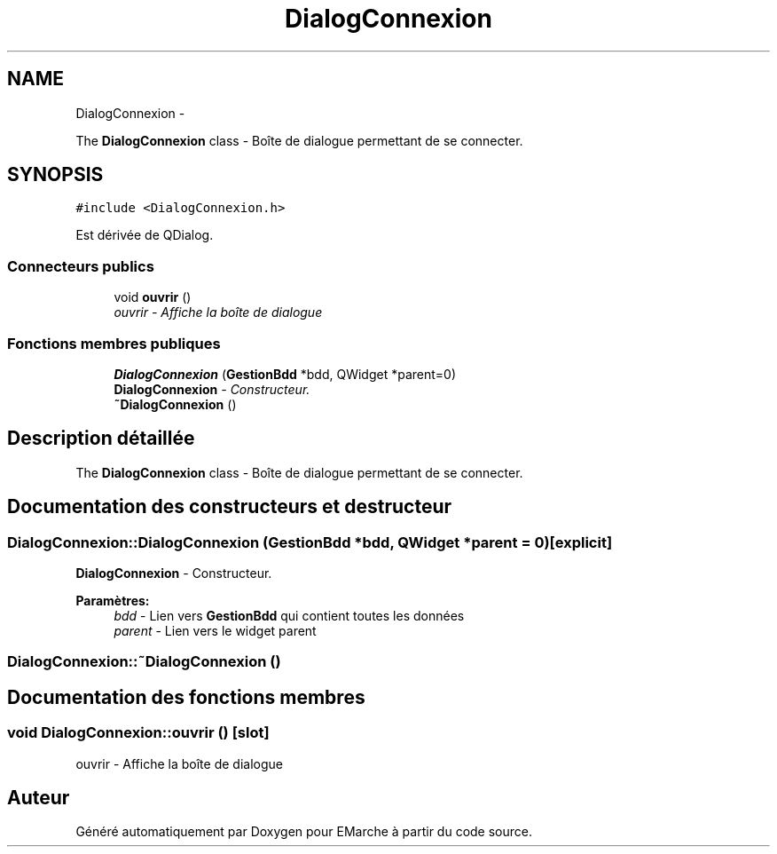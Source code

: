 .TH "DialogConnexion" 3 "Vendredi 18 Décembre 2015" "Version 2" "EMarche" \" -*- nroff -*-
.ad l
.nh
.SH NAME
DialogConnexion \- 
.PP
The \fBDialogConnexion\fP class - Boîte de dialogue permettant de se connecter\&.  

.SH SYNOPSIS
.br
.PP
.PP
\fC#include <DialogConnexion\&.h>\fP
.PP
Est dérivée de QDialog\&.
.SS "Connecteurs publics"

.in +1c
.ti -1c
.RI "void \fBouvrir\fP ()"
.br
.RI "\fIouvrir - Affiche la boîte de dialogue \fP"
.in -1c
.SS "Fonctions membres publiques"

.in +1c
.ti -1c
.RI "\fBDialogConnexion\fP (\fBGestionBdd\fP *bdd, QWidget *parent=0)"
.br
.RI "\fI\fBDialogConnexion\fP - Constructeur\&. \fP"
.ti -1c
.RI "\fB~DialogConnexion\fP ()"
.br
.in -1c
.SH "Description détaillée"
.PP 
The \fBDialogConnexion\fP class - Boîte de dialogue permettant de se connecter\&. 
.SH "Documentation des constructeurs et destructeur"
.PP 
.SS "DialogConnexion::DialogConnexion (\fBGestionBdd\fP *bdd, QWidget *parent = \fC0\fP)\fC [explicit]\fP"

.PP
\fBDialogConnexion\fP - Constructeur\&. 
.PP
\fBParamètres:\fP
.RS 4
\fIbdd\fP - Lien vers \fBGestionBdd\fP qui contient toutes les données 
.br
\fIparent\fP - Lien vers le widget parent 
.RE
.PP

.SS "DialogConnexion::~DialogConnexion ()"

.SH "Documentation des fonctions membres"
.PP 
.SS "void DialogConnexion::ouvrir ()\fC [slot]\fP"

.PP
ouvrir - Affiche la boîte de dialogue 

.SH "Auteur"
.PP 
Généré automatiquement par Doxygen pour EMarche à partir du code source\&.
